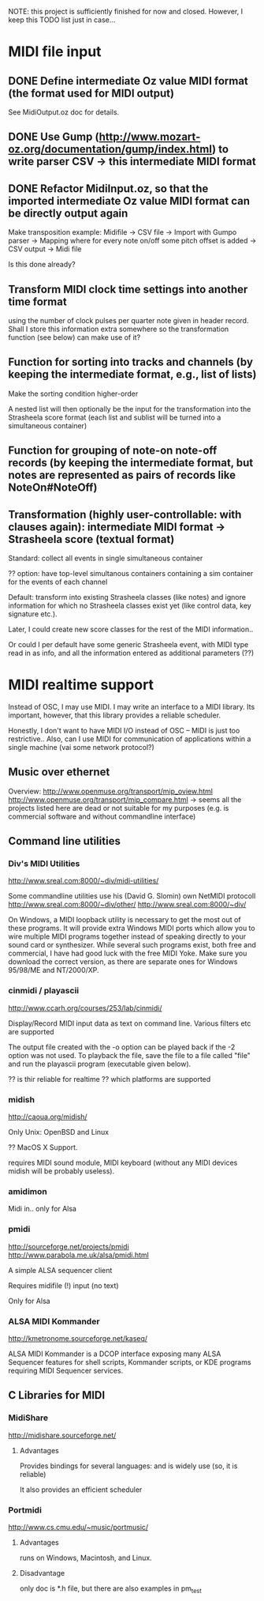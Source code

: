 
NOTE: this project is sufficiently finished for now and closed. However, I keep this TODO list just in case...


* MIDI file input 

** DONE Define intermediate Oz value MIDI format (the format used for MIDI output)

See MidiOutput.oz doc for details.


** DONE Use Gump (http://www.mozart-oz.org/documentation/gump/index.html) to write parser CSV -> this intermediate MIDI format

** DONE Refactor MidiInput.oz, so that the imported intermediate Oz value MIDI format can be directly output again

Make transposition example: Midifile -> CSV file -> Import with Gumpo parser -> Mapping where for every note on/off some pitch offset is added -> CSV output -> Midi file
 
Is this done already?


** Transform MIDI clock time settings into another time format 

using the number of clock pulses per quarter note given in header record. Shall I store this information extra somewhere so the transformation function (see below) can make use of it?

** Function for sorting into tracks and channels (by keeping the intermediate format, e.g., list of lists)

Make the sorting condition higher-order 

A nested list will then optionally be the input for the transformation into the Strasheela score format (each list and sublist will be turned into a simultaneous container)


** Function for grouping of note-on note-off records (by keeping the intermediate format, but notes are represented as pairs of records like NoteOn#NoteOff)

** Transformation (highly user-controllable: with clauses again): intermediate MIDI format -> Strasheela score (textual format)

Standard: collect all events in single simultaneous container

?? option: have top-level simultanous containers containing a sim container for the events of each channel

Default: transform into existing Strasheela classes (like notes) and ignore information for which no Strasheela classes exist yet (like control data, key signature etc.).
  
Later, I could create new score classes for the rest of the MIDI information..

Or could I per default have some generic Strasheela event, with MIDI type read in as info, and all the information entered as additional parameters (??)


* MIDI realtime support 

Instead of OSC, I may use MIDI. I may write an interface to a MIDI library. Its important, however, that this library provides a reliable scheduler. 

Honestly, I don't want to have MIDI I/O instead of OSC -- MIDI is just too restrictive..
Also, can I use MIDI for communication of applications within a single machine (vai some network protocol?)


** Music over ethernet 

Overview:
http://www.openmuse.org/transport/mip_oview.html
http://www.openmuse.org/transport/mip_compare.html
-> seems all the projects listed here are dead or not suitable for my purposes (e.g. is commercial software and without commandline interface)


** Command line utilities

*** Div's MIDI Utilities

http://www.sreal.com:8000/~div/midi-utilities/

Some commandline utilities use his (David G. Slomin) own NetMIDI protocoll
http://www.sreal.com:8000/~div/other/
http://www.sreal.com:8000/~div/

On Windows, a MIDI loopback utility is necessary to get the most out of these programs. It will provide extra Windows MIDI ports which allow you to wire multiple MIDI programs together instead of speaking directly to your sound card or synthesizer. While several such programs exist, both free and commercial, I have had good luck with the free MIDI Yoke. Make sure you download the correct version, as there are separate ones for Windows 95/98/ME and NT/2000/XP.



*** cinmidi / playascii

http://www.ccarh.org/courses/253/lab/cinmidi/

Display/Record MIDI input data as text on command line.
Various filters etc are supported

The output file created with the -o option can be played back if the -2 option was not used. To playback the file, save the file to a file called "file" and run the playascii program (executable given below).

?? is thir reliable for realtime 
?? which platforms are supported 

*** midish

http://caoua.org/midish/

Only Unix: OpenBSD and Linux

?? MacOS X Support. 

requires MIDI sound module, MIDI keyboard (without any MIDI devices midish will be probably useless).

*** amidimon

Midi in..
only for Alsa 

*** pmidi 

http://sourceforge.net/projects/pmidi
http://www.parabola.me.uk/alsa/pmidi.html

A simple ALSA sequencer client

Requires midifile (!) input (no text)

Only for Alsa

*** ALSA MIDI Kommander

http://kmetronome.sourceforge.net/kaseq/

ALSA MIDI Kommander is a DCOP interface exposing many ALSA Sequencer features for shell scripts, Kommander scripts, or KDE programs requiring MIDI Sequencer services.

** C Libraries for MIDI

*** MidiShare

http://midishare.sourceforge.net/

**** Advantages

Provides bindings for several languages: and is widely use (so, it is reliable)

It also provides an efficient scheduler


*** Portmidi

http://www.cs.cmu.edu/~music/portmusic/


**** Advantages

runs on Windows, Macintosh, and Linux.

**** Disadvantage

only doc is *.h file, but there are also examples in pm_test



